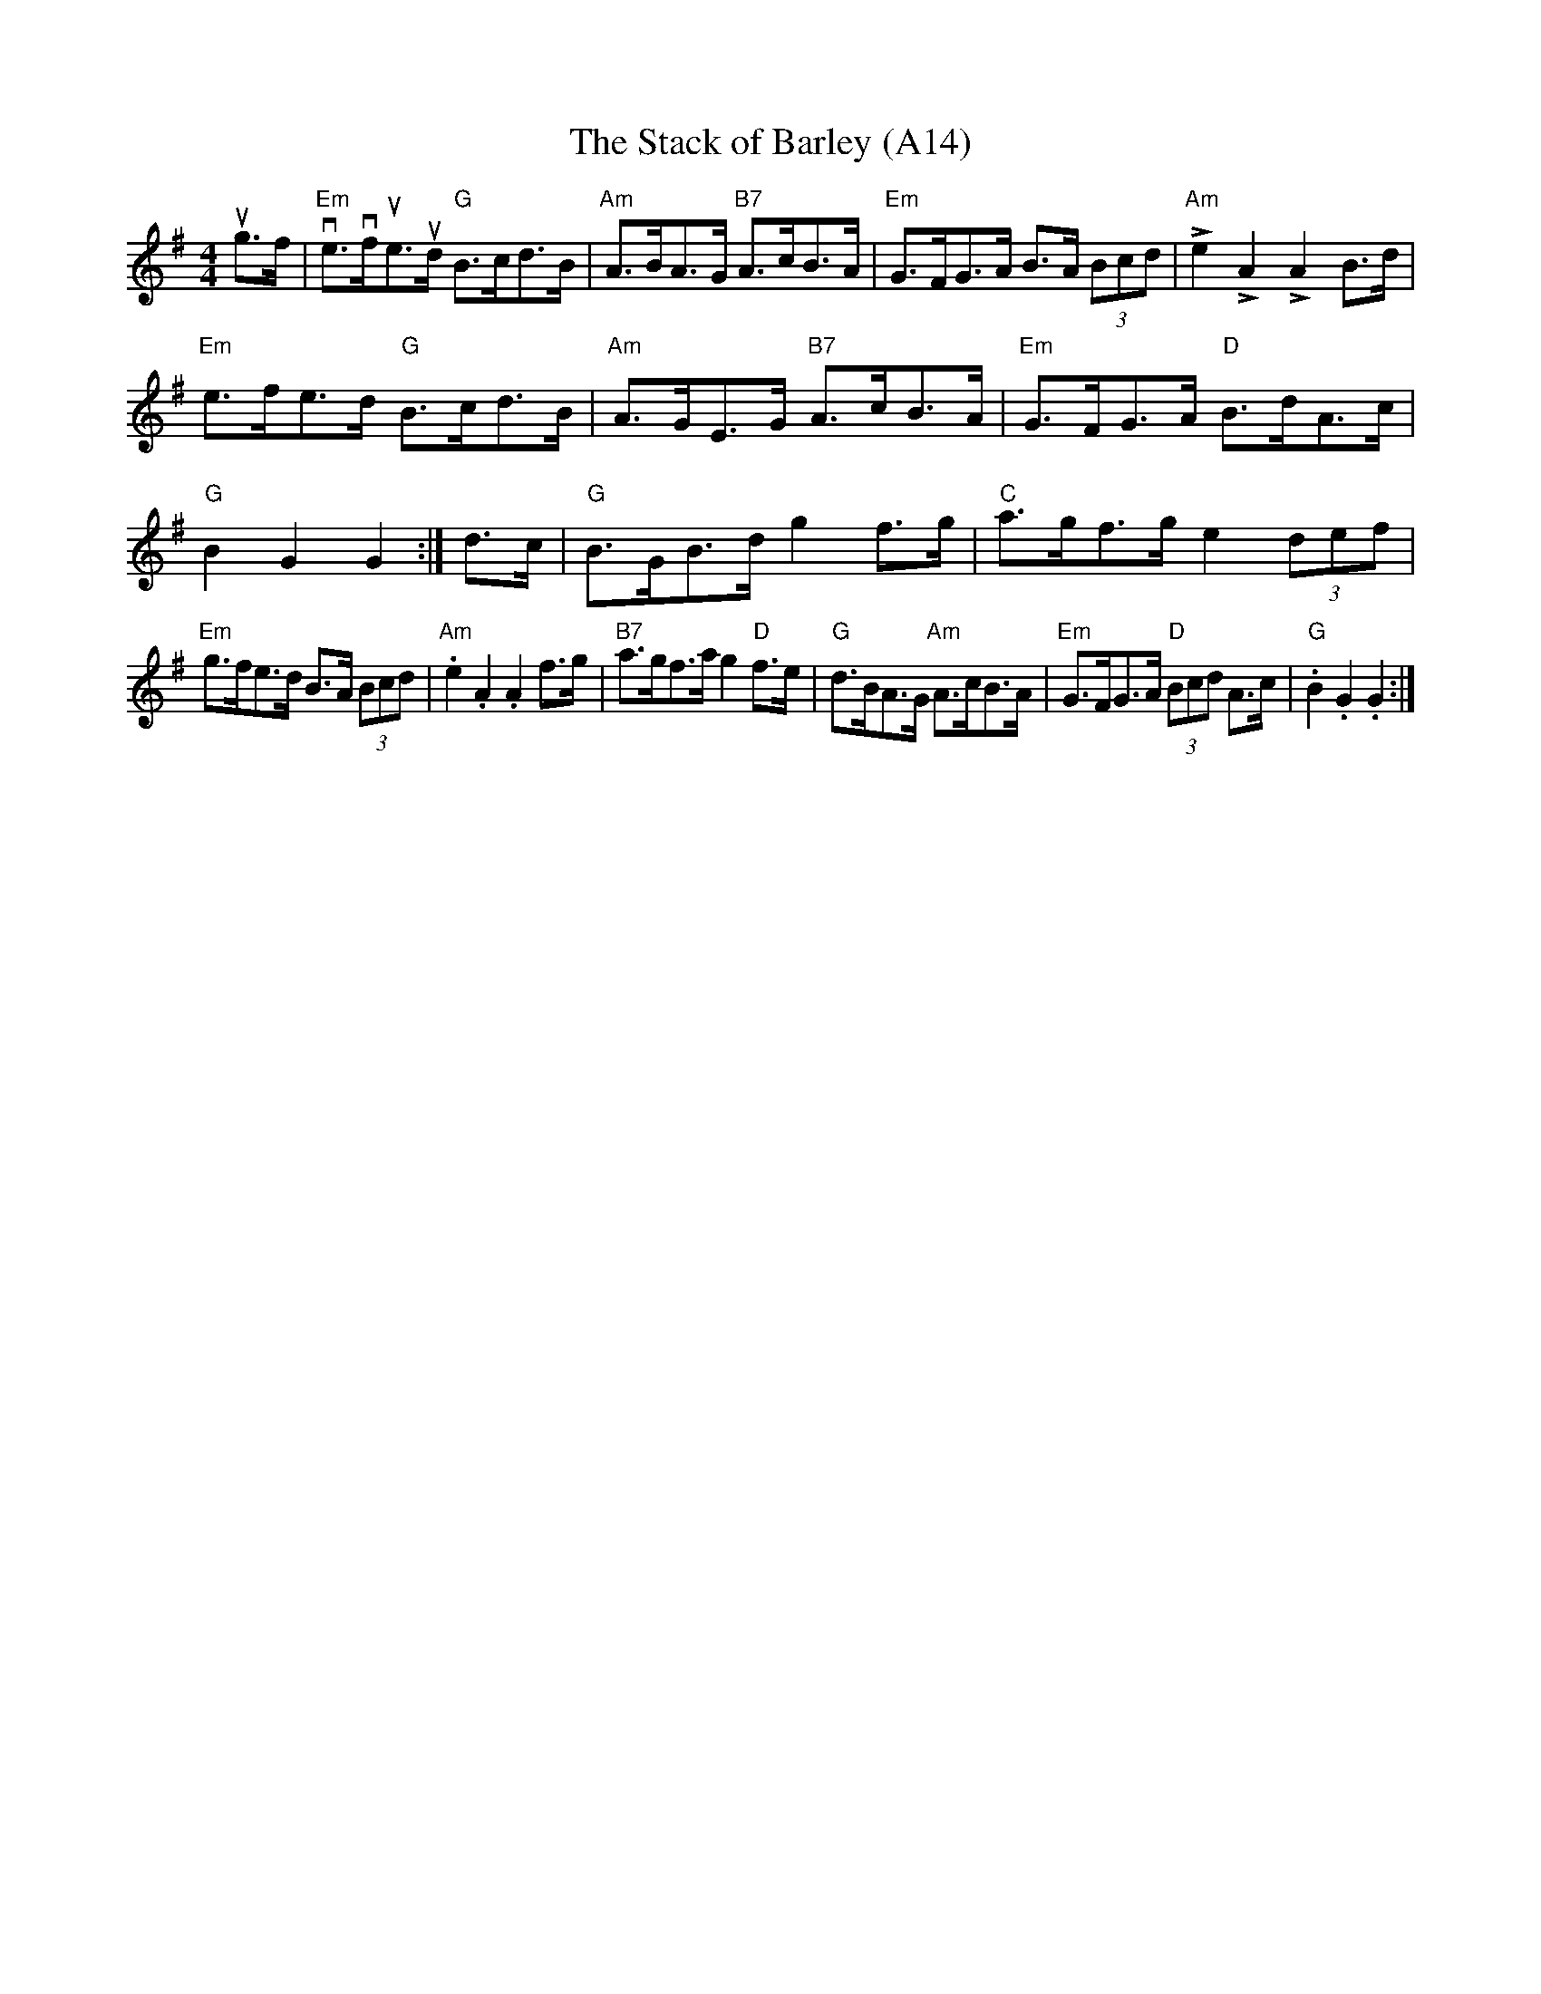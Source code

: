 X: 1030
T:The Stack of Barley (A14)
N:page A14
N: heptatonic
N: matches 285
R: Hornpipe
M:4/4
L:1/16
K:G
ug3f|"Em"ve3vfue3ud "G"B3cd3B|"Am"A3BA3G "B7"A3cB3A|\
"Em"G3FG3A B3A (3B2c2d2|"Am"Le4 LA4 LA4 B3d|
"Em"e3fe3d "G"B3cd3B|"Am"A3GE3G "B7"A3cB3A|\
"Em"G3FG3A "D"B3dA3c|"G"B4 G4 G4:|\
d3c|"G"B3GB3d g4 f3g|"C"a3gf3g e4 (3d2e2f2|
"Em"g3fe3d B3A (3B2c2d2|"Am".e4 .A4 .A4 f3g|\
"B7"a3gf3a g4 "D"f3e|"G"d3BA3G "Am"A3cB3A|\
"Em"G3FG3A "D"(3B2c2d2 A3c|"G".B4 .G4 .G4:|

